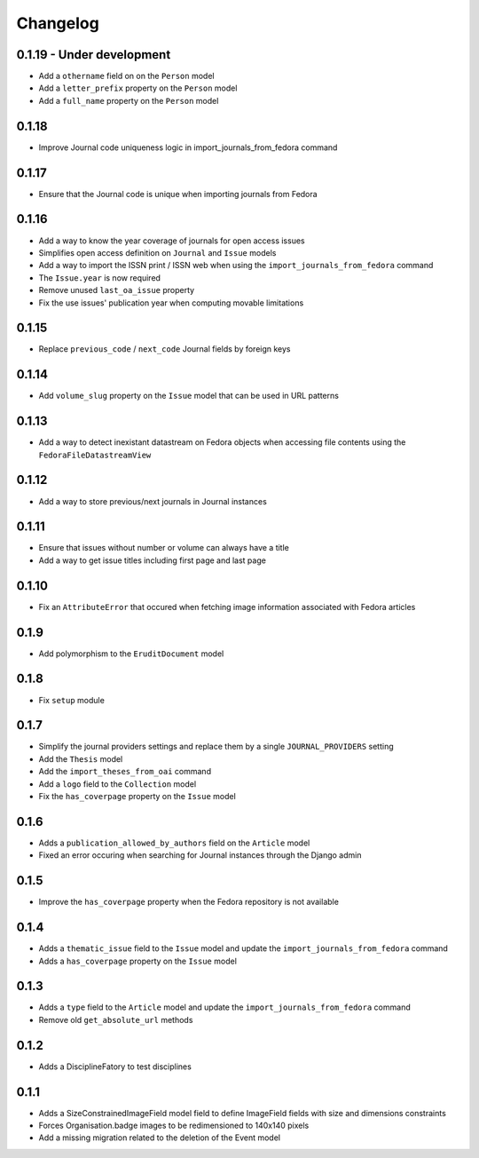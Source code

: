 Changelog
#########

0.1.19 - Under development
--------------------------

* Add a ``othername`` field on on the ``Person`` model
* Add a ``letter_prefix`` property on the ``Person`` model
* Add a ``full_name`` property on the ``Person`` model

0.1.18
------

* Improve Journal code uniqueness logic in import_journals_from_fedora command

0.1.17
------

* Ensure that the Journal code is unique when importing journals from Fedora

0.1.16
------

* Add a way to know the year coverage of journals for open access issues
* Simplifies open access definition on ``Journal`` and ``Issue`` models
* Add a way to import the ISSN print / ISSN web when using the ``import_journals_from_fedora`` command
* The ``Issue.year`` is now required
* Remove unused ``last_oa_issue`` property
* Fix the use issues' publication year when computing movable limitations

0.1.15
------

* Replace ``previous_code`` / ``next_code`` Journal fields by foreign keys

0.1.14
------

* Add ``volume_slug`` property on the ``Issue`` model that can be used in URL patterns

0.1.13
------

* Add a way to detect inexistant datastream on Fedora objects when accessing file contents using the ``FedoraFileDatastreamView``

0.1.12
------

* Add a way to store previous/next journals in Journal instances

0.1.11
------

* Ensure that issues without number or volume can always have a title
* Add a way to get issue titles including first page and last page

0.1.10
------

* Fix an ``AttributeError`` that occured when fetching image information associated with Fedora articles

0.1.9
-----

* Add polymorphism to the ``EruditDocument`` model

0.1.8
-----

* Fix ``setup`` module

0.1.7
-----

* Simplify the journal providers settings and replace them by a single ``JOURNAL_PROVIDERS`` setting
* Add the ``Thesis`` model
* Add the ``import_theses_from_oai`` command
* Add a ``logo`` field to the ``Collection`` model
* Fix the ``has_coverpage`` property on the ``Issue`` model

0.1.6
-----

* Adds a ``publication_allowed_by_authors`` field on the ``Article`` model
* Fixed an error occuring when searching for Journal instances through the Django admin

0.1.5
-----

* Improve the ``has_coverpage`` property when the Fedora repository is not available

0.1.4
-----

* Adds a ``thematic_issue`` field to the ``Issue`` model and update the ``import_journals_from_fedora`` command
* Adds a ``has_coverpage`` property on the ``Issue`` model

0.1.3
-----

* Adds a ``type`` field to the ``Article`` model and update the ``import_journals_from_fedora`` command
* Remove old ``get_absolute_url`` methods

0.1.2
-----

* Adds a DisciplineFatory to test disciplines

0.1.1
-----

* Adds a SizeConstrainedImageField model field to define ImageField fields with size and dimensions constraints
* Forces Organisation.badge images to be redimensioned to 140x140 pixels
* Add a missing migration related to the deletion of the Event model
